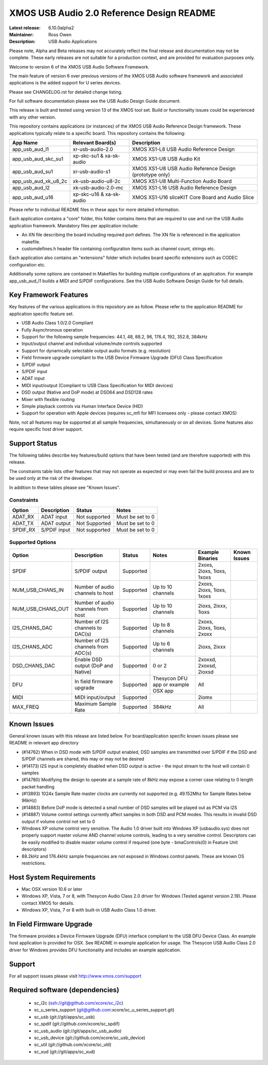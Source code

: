 XMOS USB Audio 2.0 Reference Design README
..........................................

:Latest release: 6.10.0alpha2
:Maintainer: Ross Owen
:Description: USB Audio Applications


Please note, Alpha and Beta releases may not accurately reflect the final release and documentation may not be complete. These early releases are not suitable for a production context, and are provided for evaluation purposes only.

Welcome to version 6 of the XMOS USB Audio Software Framework.

The main feature of version 6 over previous versions of the XMOS USB Audio software framework and associated applications is the added support for U series devices.

Please see CHANGELOG.rst for detailed change listing.

For full software documentation please see the USB Audio Design Guide document.

This release is built and tested using version 13 of the XMOS tool set.  Build or functionality issues could be experienced with any other version.

This repository contains applications (or instances) of the XMOS USB Audio Reference Design framework.  These applications
typically relate to a specific board.  This repository contains the following:

+----------------------+--------------------------+------------------------------------------------------------+
|    App Name          |     Relevant Board(s)    | Description                                                |
+======================+==========================+============================================================+
| app_usb_aud_l1       | xr-usb-audio-2.0         | XMOS XS1-L8 USB Audio Reference Design                     |
+----------------------+--------------------------+------------------------------------------------------------+
| app_usb_aud_skc_su1  | xp-skc-su1 & xa-sk-audio | XMOS XS1-U8 USB Audio Kit                                  |
+----------------------+--------------------------+------------------------------------------------------------+
| app_usb_aud_su1      | xr-usb-audio-s1          | XMOS XS1-U8 USB Audio Reference Design (prototype only)    |
+----------------------+--------------------------+------------------------------------------------------------+
| app_usb_aud_xk_u8_2c | xk-usb-audio-u8-2c       | XMOS XS1-U8 Multi-Function Audio Board                     |
+----------------------+--------------------------+------------------------------------------------------------+
| app_usb_aud_l2       | xk-usb-audio-2.0-mc      | XMOS XS1-L16 USB Audio Reference Design                    |
+----------------------+--------------------------+------------------------------------------------------------+
| app_usb_aud_u16      | xp-skc-u16 & xa-sk-audio | XMOS XS1-U16 sliceKIT Core Board and Audio Slice           |
+----------------------+--------------------------+------------------------------------------------------------+

Please refer to individual README files in these apps for more detailed information.

Each application contains a "core" folder, this folder contains items that are required to use and run the USB Audio application framework.  
Mandatory files per application include: 

- An XN file describing the board including required port defines. The XN file is referenced in the application makefile.
- customdefines.h header file containing configuration items such as channel count, strings etc.

Each application also contains an "extensions" folder which includes board specific extensions such as CODEC configuration etc.

Additionally some options are contained in Makefiles for building multiple configurations of an application. For example 
app_usb_aud_l1 builds a MIDI and S/PDIF configurations.  See the USB Audio Software Design Guide for full details.

Key Framework Features
======================

Key features of the various applications in this repository are as follow.  Please refer to the application README for application specific feature set.

- USB Audio Class 1.0/2.0 Compliant 

- Fully Asynchronous operation

- Support for the following sample frequencies: 44.1, 48, 88.2, 96, 176.4, 192, 352.8, 384kHz

- Input/output channel and individual volume/mute controls supported

- Support for dynamically selectable output audio formats (e.g. resolution)

- Field firmware upgrade compliant to the USB Device Firmware Upgrade (DFU) Class Specification

- S/PDIF output

- S/PDIF input

- ADAT input

- MIDI input/output (Compliant to USB Class Specification for MIDI devices)

- DSD output (Native and DoP mode) at DSD64 and DSD128 rates

- Mixer with flexible routing

- Simple playback controls via Human Interface Device (HID)

- Support for operation with Apple devices (requires sc_mfi for MFI licensees only - please contact XMOS) 

Note, not all features may be supported at all sample frequencies, simultaneously or on all devices.  Some features also require specific host driver support.

Support Status
==============

The following tables describe key features/build options that have been tested (and are therefore supported) with this release.

The constraints table lists other features that may not operate as expected or may even fail the build process and are to be used only at the risk of the developer.  

In addition to these tables please see "Known Issues".

Constraints
-----------

+----------------------+--------------------------------------+---------------+-----------------------------------------+
|    Option            |     Description                      | Status        | Notes                                   | 
+======================+======================================+===============+=========================================+
| ADAT_RX              | ADAT input                           | Not supported | Must be set to 0                        |
+----------------------+--------------------------------------+---------------+-----------------------------------------+
| ADAT_TX              | ADAT output                          | Not Supported | Must be set to 0                        |                            
+----------------------+--------------------------------------+---------------+-----------------------------------------+
| SPDIF_RX             | S/PDIF input                         | Not supported | Must be set to 0                        |
+----------------------+--------------------------------------+---------------+-----------------------------------------+

Supported Options
-----------------

+----------------------+--------------------------------------+---------------+-----------------------------------------+----------------------------+--------------+
|    Option            |     Description                      | Status        | Notes                                   | Example Binaries           | Known Issues |
+======================+======================================+===============+=========================================+============================+==============+
| SPDIF                | S/PDIF output                        | Supported     |                                         | 2xoxs, 2ioxs, 1ioxs, 1xoxs |              |
+----------------------+--------------------------------------+---------------+-----------------------------------------+----------------------------+--------------+
| NUM_USB_CHANS_IN     | Number of audio channels to host     | Supported     | Up to 10 channels                       | 2xoxs, 2ioxs, 1ioxs, 1xoxs |              |      
+----------------------+--------------------------------------+---------------+-----------------------------------------+----------------------------+--------------+
| NUM_USB_CHANS_OUT    | Number of audio channels from host   | Supported     | Up to 10 channels                       | 2ioxs, 2ixxx, 1ioxs        |              |
+----------------------+--------------------------------------+---------------+-----------------------------------------+----------------------------+--------------+
| I2S_CHANS_DAC        | Number of I2S channels to DAC(s)     | Supported     | Up to 8 channels                        | 2xoxs, 2ioxs, 1ioxs, 2xoxx |              |
+----------------------+--------------------------------------+---------------+-----------------------------------------+----------------------------+--------------+
| I2S_CHANS_ADC        | Number of I2S channels from ADC(s)   | Supported     | Up to 6 channels                        | 2ioxs, 2ixxx               |              |
+----------------------+--------------------------------------+---------------+-----------------------------------------+----------------------------+--------------+
| DSD_CHANS_DAC        | Enable DSD output (DoP and Native)   | Supported     | 0 or 2                                  | 2xoxxd, 2xoxsd, 2ioxsd     |              |
+----------------------+--------------------------------------+---------------+-----------------------------------------+----------------------------+--------------+
| DFU                  | In field firmware upgrade            | Supported     | Thesycon DFU app or example OSX app     | All                        |              |
+----------------------+--------------------------------------+---------------+-----------------------------------------+----------------------------+--------------+
| MIDI                 | MIDI input/output                    | Supported     |                                         | 2iomx                      |              |
+----------------------+--------------------------------------+---------------+-----------------------------------------+----------------------------+--------------+
| MAX_FREQ             | Maximum Sample Rate                  | Supported     | 384kHz                                  | All                        |              |
+----------------------+--------------------------------------+---------------+-----------------------------------------+----------------------------+--------------+

Known Issues
============

General known issues with this release are listed below.  For board/application specific known issues please see README in relevant app directory

- (#14762) When in DSD mode with S/PDIF output enabled, DSD samples are transmitted over S/PDIF if the DSD and S/PDIF channels are shared, this may or may not be desired

- (#14173) I2S input is completely disabled when DSD output is active - the input stream to the host will contain 0 samples

- (#14780) Modifying the design to operate at a sample rate of 8kHz may expose a corner case relating to 0 length packet handling

- (#13893) 1024x Sample Rate master clocks are currently not supported (e.g. 49.152Mhz for Sample Rates below 96kHz)

- (#14883) Before DoP mode is detected a small number of DSD samples will be played out as PCM via I2S

- (#14887) Volume control settings currently affect samples in both DSD and PCM modes. This results in invalid DSD output if volume control not set to 0

-  Windows XP volume control very sensitive.  The Audio 1.0 driver built into Windows XP (usbaudio.sys) does not properly support master volume AND channel volume controls, leading to a very sensitive control.  Descriptors can be easily modified to disable master volume control if required (one byte - bmaControls(0) in Feature Unit descriptors)

-  88.2kHz and 176.4kHz sample frequencies are not exposed in Windows control panels.  These are known OS restrictions.

Host System Requirements
========================

- Mac OSX version 10.6 or later

- Windows XP, Vista, 7 or 8, with Thesycon Audio Class 2.0 driver for Windows (Tested against version 2.19). Please contact XMOS for details.
 
- Windows XP, Vista, 7 or 8 with built-in USB Audio Class 1.0 driver.

In Field Firmware Upgrade
=========================

The firmware provides a Device Firmware Upgrade (DFU) interface compliant to the USB DFU Device Class.  An example host application is provided for OSX.  See README in example application for usage.  The Thesycon USB Audio Class 2.0 driver for Windows provides DFU functionality and includes an example application.

Support
=======

For all support issues please visit http://www.xmos.com/support

Required software (dependencies)
================================

  * sc_i2c (ssh://git@github.com/xcore/sc_i2c)
  * sc_u_series_support (git@github.com:xcore/sc_u_series_support.git)
  * sc_usb (git://git/apps/sc_usb)
  * sc_spdif (git://github.com/xcore/sc_spdif)
  * sc_usb_audio (git://git/apps/sc_usb_audio)
  * sc_usb_device (git://github.com/xcore/sc_usb_device)
  * sc_util (git://github.com/xcore/sc_util)
  * sc_xud (git://git/apps/sc_xud)

